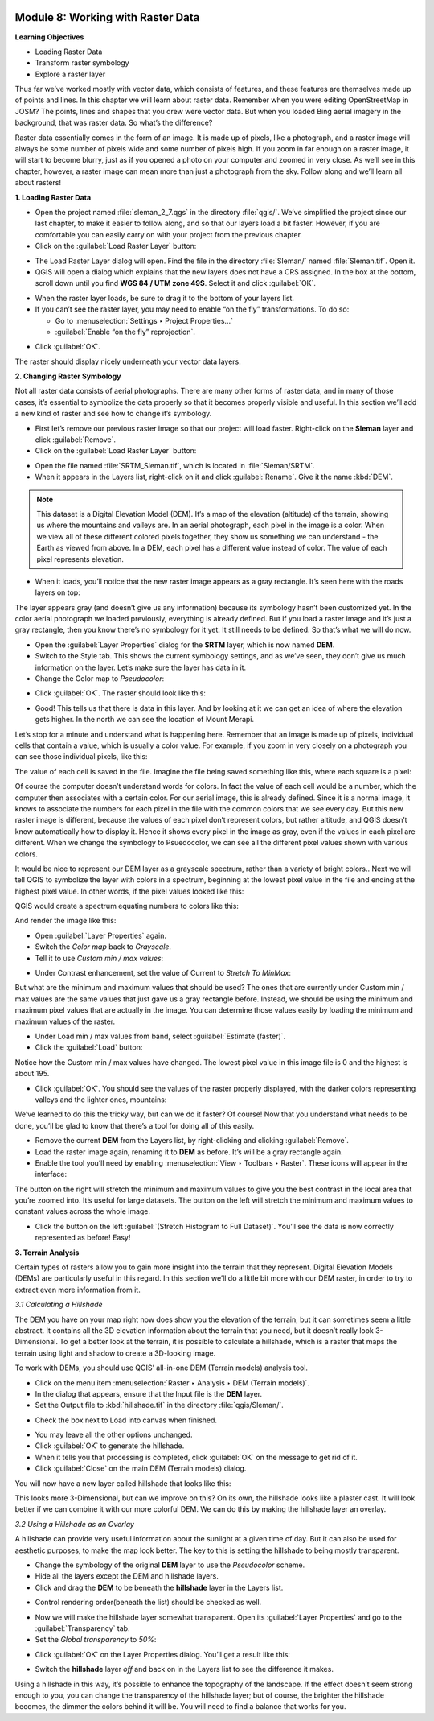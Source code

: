 .. image:: /static/training/beginner/qgis-inasafe/image6.*


Module 8: Working with Raster Data
==================================

**Learning Objectives**

- Loading Raster Data
- Transform raster symbology
- Explore a raster layer

Thus far we’ve worked mostly with vector data, which consists of features, and
these features are themselves made up of points and lines.  In this chapter we
will learn about raster data.  Remember when you were editing OpenStreetMap in
JOSM? The points, lines and shapes that you drew were vector data. But when you
loaded Bing aerial imagery in the background, that was raster data. So what’s
the difference?

Raster data essentially comes in the form of an image.  It is made up of pixels,
like a photograph, and a raster image will always be some number of pixels wide
and some number of pixels high.  If you zoom in far enough on a raster image, it
will start to become blurry, just as if you opened a photo on your computer and
zoomed in very close.  As we’ll see in this chapter, however, a raster image can
mean more than just a photograph from the sky. Follow along and we’ll learn all
about rasters!


**1. Loading Raster Data**

- Open the project named :file:`sleman_2_7.qgs` in the directory :file:`qgis/`.
  We’ve simplified the project since our last chapter, to make it easier to
  follow along, and so that our layers load a bit faster. However,
  if you are comfortable you can easily carry on with your project from the
  previous chapter.
- Click on the :guilabel:`Load Raster Layer` button:

.. image:: /static/training/beginner/qgis-inasafe/image147.*
   :align: center

- The Load Raster Layer dialog will open.  Find the file in the directory
  :file:`Sleman/` named :file:`Sleman.tif`.  Open it.
- QGIS will open a dialog which explains that the new layers does not have a
  CRS assigned.  In the box at the bottom, scroll down until you find
  **WGS 84 / UTM zone 49S**.  Select it and click :guilabel:`OK`.

.. image:: /static/training/beginner/qgis-inasafe/image148.*
   :align: center

- When the raster layer loads, be sure to drag it to the bottom of your
  layers list.
- If you can’t see the raster layer, you may need to enable “on the fly”
  transformations.  To do so:

  - Go to :menuselection:`Settings ‣ Project Properties...`
  - :guilabel:`Enable “on the fly” reprojection`.

.. image:: /static/training/beginner/qgis-inasafe/image149.*
   :align: center

- Click :guilabel:`OK`.

The raster should display nicely underneath your vector data layers.

.. image:: /static/training/beginner/qgis-inasafe/image150.*
   :align: center


**2. Changing Raster Symbology**

Not all raster data consists of aerial photographs. There are many other
forms of raster data, and in many of those cases,
it’s essential to symbolize the data properly so that it becomes properly
visible and useful.  In this section we’ll add a new kind of raster and see
how to change it’s symbology.

- First let’s remove our previous raster image so that our project will load
  faster.  Right-click on the **Sleman** layer and click :guilabel:`Remove`.
- Click on the :guilabel:`Load Raster Layer` button:

.. image:: /static/training/beginner/qgis-inasafe/image147.*
   :align: center

- Open the file named :file:`SRTM_Sleman.tif`, which is located in
  :file:`Sleman/SRTM`.
- When it appears in the Layers list, right-click on it and click
  :guilabel:`Rename`. Give it the name :kbd:`DEM`.

.. note:: This dataset is a Digital Elevation Model (DEM). It’s a map of the
   elevation (altitude) of the terrain, showing us where the mountains and
   valleys are. In an aerial photograph, each pixel in the image is a color.
   When we view all of these different colored pixels together,
   they show us something we can understand - the Earth as viewed from above.
   In  a DEM, each pixel has a different value instead of color. The value of
   each pixel represents elevation.

- When it loads, you’ll notice that the new raster image appears as a gray
  rectangle. It’s seen here with the roads layers on top:

.. image:: /static/training/beginner/qgis-inasafe/image151.*
   :align: center

The layer appears gray (and doesn’t give us any information) because its
symbology hasn’t been customized yet.  In the color aerial photograph we
loaded previously, everything is already defined.  But if you load a raster
image and it’s just a gray rectangle, then you know there’s no symbology for
it yet. It still needs to be defined. So that’s what we will do now.

- Open the :guilabel:`Layer Properties` dialog for the **SRTM** layer,
  which is now named **DEM**.
- Switch to the Style tab.  This shows the current symbology settings,
  and as we’ve seen, they don’t give us much information on the layer.  Let’s
  make sure the layer has data in it.
- Change the Color map to *Pseudocolor*:

.. image:: /static/training/beginner/qgis-inasafe/image152.*
   :align: center

- Click :guilabel:`OK`.  The raster should look like this:

.. image:: /static/training/beginner/qgis-inasafe/image153.*
   :align: center

- Good! This tells us that there is data in this layer. And by looking at
  it we can get an idea of where the elevation gets higher. In the north we
  can see the location of Mount Merapi.

Let’s stop for a minute and understand what is happening here. Remember
that an image is made up of pixels, individual cells that contain a value,
which is usually a color value.  For example, if you zoom in very closely on
a photograph you can see those individual pixels, like this:

.. image:: /static/training/beginner/qgis-inasafe/image154.*
  :align: center

The value of each cell is saved in the file.  Imagine the file being saved
something like this, where each square is a pixel:

.. image:: /static/training/beginner/qgis-inasafe/image155.*
   :align: center

Of course the computer doesn’t understand words for colors.  In fact the
value of each cell would be a number, which the computer then associates
with a certain color.  For our aerial image, this is already defined.  Since
it is a normal image, it knows to associate the numbers for each pixel in
the file with the common colors that we see every day.  But this new raster
image is different, because the values of each pixel don’t represent colors,
but rather altitude, and QGIS doesn’t know automatically how to display it.
Hence it shows every pixel in the image as gray, even if the values in each
pixel are different.  When we change the symbology to Psuedocolor,
we can see all the different pixel values shown with various colors.

It would be nice to represent our DEM layer as a grayscale spectrum,
rather than a variety of bright colors..  Next we will tell QGIS to
symbolize the layer with colors in a spectrum, beginning at the lowest pixel
value in the file and ending at the highest pixel value.  In other words,
if the pixel values looked like this:

.. image:: /static/training/beginner/qgis-inasafe/image156.*
   :align: center

QGIS would create a spectrum equating numbers to colors like this:

.. image:: /static/training/beginner/qgis-inasafe/image157.*
   :align: center

And render the image like this:

.. image:: /static/training/beginner/qgis-inasafe/image158.*
   :align: center

- Open :guilabel:`Layer Properties` again.
- Switch the *Color map* back to *Grayscale*.
- Tell it to use *Custom min / max values*:

.. image:: /static/training/beginner/qgis-inasafe/image159.*
   :align: center

- Under Contrast enhancement, set the value of Current to *Stretch To MinMax*:

.. image:: /static/training/beginner/qgis-inasafe/image160.*
   :align: center

But what are the minimum and maximum values that should be used?  The ones
that are currently under Custom min / max values are the same values that
just gave us a gray rectangle before. Instead, we should be using the
minimum and maximum pixel values that are actually in the image.  You can
determine those values easily by loading the minimum and maximum values of
the raster.

- Under Load min / max values from band, select :guilabel:`Estimate (faster)`.
- Click the :guilabel:`Load` button:

.. image:: /static/training/beginner/qgis-inasafe/image161.*
   :align: center

Notice how the Custom min / max values have changed.  The lowest pixel value
in this image file is 0 and the highest is about 195.

.. image:: /static/training/beginner/qgis-inasafe/image162.*
   :align: center

- Click :guilabel:`OK`.  You should see the values of the raster properly
  displayed, with the darker colors representing valleys and the lighter ones,
  mountains:

.. image:: /static/training/beginner/qgis-inasafe/image163.*
   :align: center

We’ve learned to do this the tricky way, but can we do it faster?  Of
course!  Now that you understand what needs to be done,
you’ll be glad to know that there’s a tool for doing all of this easily.

- Remove the current **DEM** from the Layers list, by right-clicking and
  clicking :guilabel:`Remove`.
- Load the raster image again, renaming it to **DEM** as before. It’s will be a
  gray rectangle again.
- Enable the tool you’ll need by enabling
  :menuselection:`View ‣ Toolbars ‣ Raster`. These icons will appear in the
  interface:

.. image:: /static/training/beginner/qgis-inasafe/image164.*
   :align: center

The button on the right will stretch the minimum and maximum values to give
you the best contrast in the local area that you’re zoomed into. It’s useful
for large datasets. The button on the left will stretch the minimum and
maximum values to constant values across the whole image.

- Click the button on the left :guilabel:`(Stretch Histogram to Full Dataset)`.
  You’ll see the data is now correctly represented as before! Easy!


**3. Terrain Analysis**

Certain types of rasters allow you to gain more insight into the terrain
that they represent. Digital Elevation Models (DEMs) are particularly useful
in this regard.  In this section we’ll do a little bit more with our DEM
raster, in order to try to extract even more information from it.

*3.1  Calculating a Hillshade*

The DEM you have on your map right now does show you the elevation of the
terrain, but it can sometimes seem a little abstract. It contains all the 3D
elevation information about the terrain that you need,
but it doesn’t really look 3-Dimensional. To get a better look at the
terrain, it is possible to calculate a hillshade, which is a raster that
maps the terrain using light and shadow to create a 3D-looking image.

To work with DEMs, you should use QGIS’ all-in-one DEM (Terrain models)
analysis tool.

- Click on the menu item
  :menuselection:`Raster ‣ Analysis ‣ DEM (Terrain models)`.
- In the dialog that appears, ensure that the Input file is the **DEM** layer.
- Set the Output file to :kbd:`hillshade.tif` in the directory
  :file:`qgis/Sleman/`.

.. image:: /static/training/beginner/qgis-inasafe/image165.*
   :align: center

- Check the box next to Load into canvas when finished.

.. image:: /static/training/beginner/qgis-inasafe/image166.*
   :align: center

- You may leave all the other options unchanged.
- Click :guilabel:`OK` to generate the hillshade.
- When it tells you that processing is completed, click :guilabel:`OK` on the
  message to get rid of it.
- Click :guilabel:`Close` on the main DEM (Terrain models) dialog.

You will now have a new layer called hillshade that looks like this:

.. image:: /static/training/beginner/qgis-inasafe/image167.*
   :align: center

This looks more 3-Dimensional, but can we improve on this?  On its own,
the hillshade looks like a plaster cast.  It will look better if we can
combine it with our more colorful DEM.  We can do this by making the
hillshade layer an overlay.

*3.2  Using a Hillshade as an Overlay*

A hillshade can provide very useful information about the sunlight at a
given time of day. But it can also be used for aesthetic purposes,
to make the map look better. The key to this is setting the hillshade to
being mostly transparent.

- Change the symbology of the original **DEM** layer to use the *Pseudocolor*
  scheme.
- Hide all the layers except the DEM and hillshade layers.
- Click and drag the **DEM** to be beneath the **hillshade** layer in the Layers
  list.

.. image:: /static/training/beginner/qgis-inasafe/image168.*
   :align: center

- Control rendering order(beneath the list) should be checked as well.

.. image:: /static/training/beginner/qgis-inasafe/image169.*
  :align: center

- Now we will make the hillshade layer somewhat transparent.  Open its
  :guilabel:`Layer Properties` and go to the :guilabel:`Transparency` tab.
- Set the *Global transparency* to *50%*:

.. image:: /static/training/beginner/qgis-inasafe/image170.*
   :align: center

- Click :guilabel:`OK` on the Layer Properties dialog. You’ll get a result like
  this:

.. image:: /static/training/beginner/qgis-inasafe/image171.*
   :align: center

- Switch the **hillshade** layer *off* and back on in the Layers list to see the
  difference it makes.

Using a hillshade in this way, it’s possible to enhance the topography of
the landscape. If the effect doesn’t seem strong enough to you,
you can change the transparency of the hillshade layer; but of course,
the brighter the hillshade becomes, the dimmer the colors behind it will be.
You will need to find a balance that works for you.
